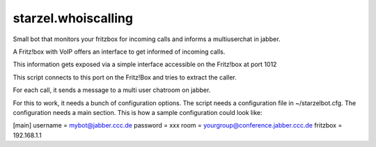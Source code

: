 starzel.whoiscalling
====================

Small bot that monitors your fritzbox for incoming calls and informs
a multiuserchat in jabber.

A Fritz!box with VoIP offers an interface to get informed of incoming calls.

This information gets exposed via a simple interface accessible on the Fritz!box at port 1012

This script connects to this port on the Fritz!Box and tries to extract the caller.

For each call, it sends a message to a multi user chatroom on jabber.

For this to work, it needs a bunch of configuration options. The script needs a configuration file in ~/starzelbot.cfg.
The configuration needs a main section.
This is how a sample configuration could look like:

[main]
username = mybot@jabber.ccc.de
password = xxx
room = yourgroup@conference.jabber.ccc.de
fritzbox = 192.168.1.1
